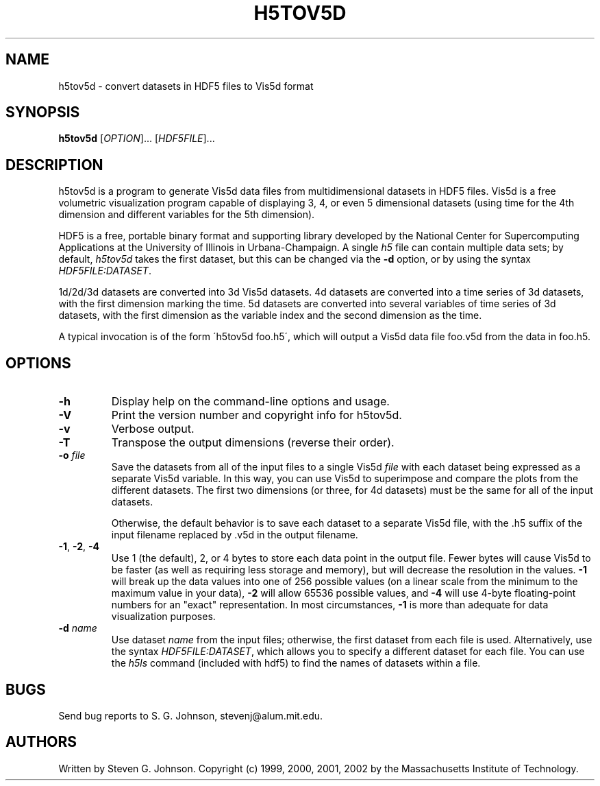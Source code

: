 .\" Copyright (c) 1999, 2000, 2001, 2002 Massachusetts Institute of Technology
.\" 
.\" Permission is hereby granted, free of charge, to any person obtaining
.\" a copy of this software and associated documentation files (the
.\" "Software"), to deal in the Software without restriction, including
.\" without limitation the rights to use, copy, modify, merge, publish,
.\" distribute, sublicense, and/or sell copies of the Software, and to
.\" permit persons to whom the Software is furnished to do so, subject to
.\" the following conditions:
.\" 
.\" The above copyright notice and this permission notice shall be
.\" included in all copies or substantial portions of the Software.
.\" 
.\" THE SOFTWARE IS PROVIDED "AS IS", WITHOUT WARRANTY OF ANY KIND,
.\" EXPRESS OR IMPLIED, INCLUDING BUT NOT LIMITED TO THE WARRANTIES OF
.\" MERCHANTABILITY, FITNESS FOR A PARTICULAR PURPOSE AND NONINFRINGEMENT.
.\" IN NO EVENT SHALL THE AUTHORS OR COPYRIGHT HOLDERS BE LIABLE FOR ANY
.\" CLAIM, DAMAGES OR OTHER LIABILITY, WHETHER IN AN ACTION OF CONTRACT,
.\" TORT OR OTHERWISE, ARISING FROM, OUT OF OR IN CONNECTION WITH THE
.\" SOFTWARE OR THE USE OR OTHER DEALINGS IN THE SOFTWARE.
.\"
.TH H5TOV5D 1 "March 9, 2002" "h5utils" "h5utils"
.SH NAME
h5tov5d \- convert datasets in HDF5 files to Vis5d format
.SH SYNOPSIS
.B h5tov5d
[\fIOPTION\fR]... [\fIHDF5FILE\fR]...
.SH DESCRIPTION
.PP
." Add any additional description here
h5tov5d is a program to generate Vis5d data files from
multidimensional datasets in HDF5 files.  Vis5d is a free volumetric
visualization program capable of displaying 3, 4, or even 5
dimensional datasets (using time for the 4th dimension and different
variables for the 5th dimension).

HDF5 is a free, portable binary format and supporting library developed
by the National Center for Supercomputing Applications at the University
of Illinois in Urbana-Champaign.  A single
.I h5
file can contain multiple data sets; by default,
.I h5tov5d
takes the first dataset, but this can be changed via the
.B -d
option, or by using the syntax \fIHDF5FILE:DATASET\fR.

1d/2d/3d datasets are converted into 3d Vis5d datasets. 4d datasets
are converted into a time series of 3d datasets, with the first
dimension marking the time.  5d datasets are converted into several
variables of time series of 3d datasets, with the first dimension as
the variable index and the second dimension as the time.

A typical invocation is of the form
\'h5tov5d foo.h5\', which will output a Vis5d data file foo.v5d
from the data in foo.h5.
.SH OPTIONS
.TP
.B -h
Display help on the command-line options and usage.
.TP
.B -V
Print the version number and copyright info for h5tov5d.
.TP
.B -v
Verbose output.
.TP
.B -T
Transpose the output dimensions (reverse their order).
.TP
\fB\-o\fR \fIfile\fR
Save the datasets from all of the input files to a single Vis5d
.I file
with each dataset being expressed as a separate Vis5d variable.  In
this way, you can use Vis5d to superimpose and compare the plots from
the different datasets.  The first two dimensions (or three, for 4d
datasets) must be the same for all of the input datasets.

Otherwise, the default behavior is to save each dataset to a separate
Vis5d file, with the .h5 suffix of the input filename replaced by .v5d
in the output filename.
.TP
\fB\-1\fR, \fB\-2\fR, \fB\-4\fR
Use 1 (the default), 2, or 4 bytes to store each data point in the
output file.  Fewer bytes will cause Vis5d to be faster (as well as
requiring less storage and memory), but will decrease the resolution
in the values.
.B -1
will break up the data values into one of 256 possible values (on a
linear scale from the minimum to the maximum value in your data),
.B -2
will allow 65536 possible values, and
.B -4
will use 4-byte floating-point numbers for an "exact" representation.
In most circumstances,
.B -1
is more than adequate for data visualization purposes.
.TP
\fB\-d\fR \fIname\fR
Use dataset
.I name
from the input files; otherwise, the first dataset from each file is used.
Alternatively, use the syntax \fIHDF5FILE:DATASET\fR, which allows you
to specify a different dataset for each file.
You can use the
.I h5ls
command (included with hdf5) to find the names of datasets within a file.
.SH BUGS
Send bug reports to S. G. Johnson, stevenj@alum.mit.edu.
.SH AUTHORS
Written by Steven G. Johnson.  Copyright (c) 1999, 2000, 2001, 2002 by the Massachusetts
Institute of Technology.
